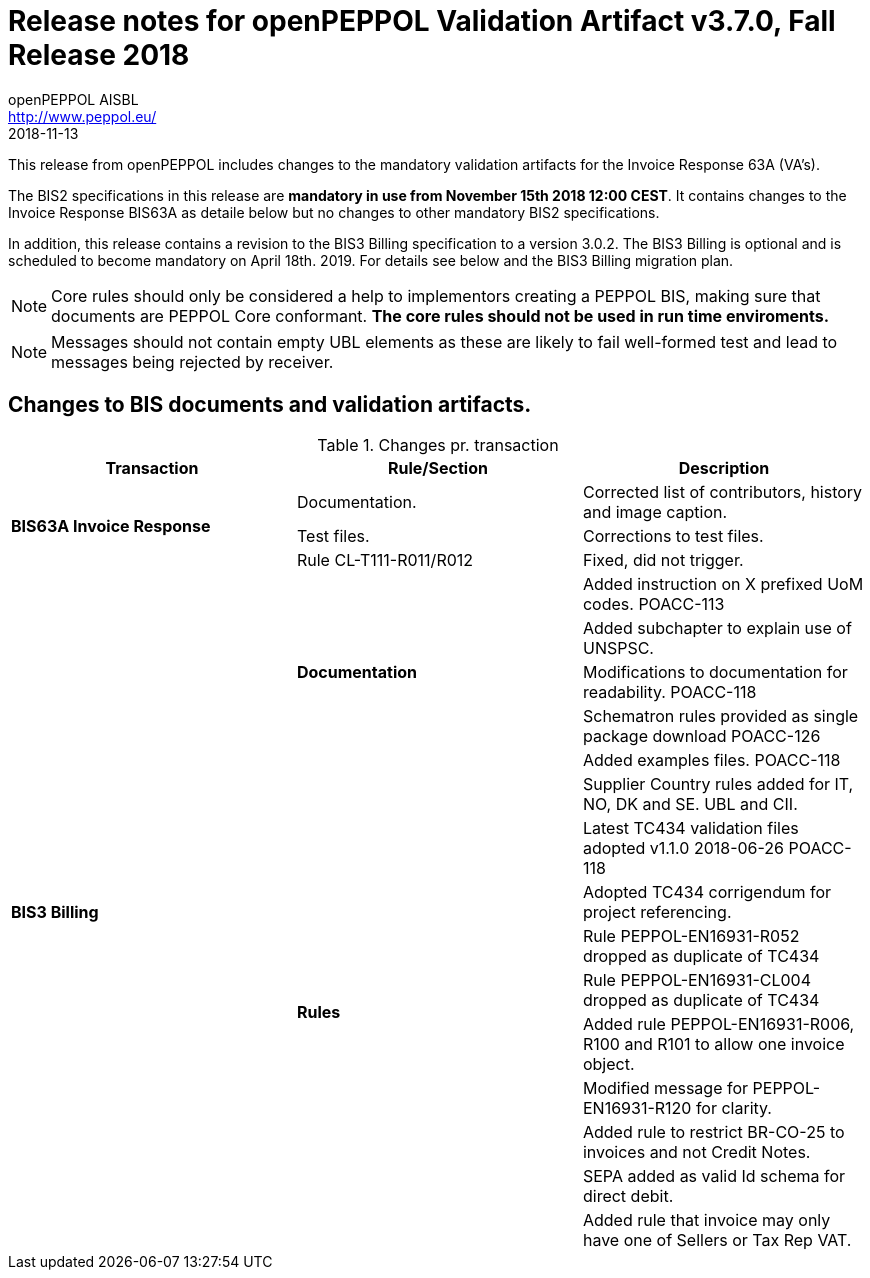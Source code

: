 
= Release notes for openPEPPOL Validation Artifact v3.7.0, Fall Release 2018
openPEPPOL AISBL <http://www.peppol.eu/>
2018-11-13
:icons: font
:source-highlighter: coderay
:sourcedir: .
:imagesdir: images
:title-logo-image: peppol.png

This release from openPEPPOL includes changes to the mandatory validation artifacts for the Invoice Response 63A (VA's). 

The BIS2 specifications in this release are *mandatory in use from November 15th 2018 12:00 CEST*. It contains changes to the Invoice Response BIS63A as detaile below but no changes to other mandatory BIS2 specifications.

In addition, this release contains a revision to the BIS3 Billing specification to a version 3.0.2. The BIS3 Billing is optional and is scheduled to become mandatory on April 18th. 2019. For details see below and the BIS3 Billing migration plan.


****

****
[NOTE]
====
Core rules should only be considered a help to implementors creating a PEPPOL BIS, making sure that documents are PEPPOL Core conformant.
*The core rules should not be used in run time enviroments.*
====
****
****
[NOTE]
====
Messages should not contain empty UBL elements as these are likely to fail well-formed test and lead to messages being rejected by receiver.
====


//


== Changes to BIS documents and validation artifacts.


.Changes pr. transaction
[cols="3", options="header"]
|====
|Transaction|Rule/Section|Description

.3+s|BIS63A Invoice Response
| Documentation.
| Corrected list of contributors, history and image caption.
| Test files.
| Corrections to test files.
| Rule CL-T111-R011/R012
| Fixed, did not trigger.

.15+s|BIS3 Billing
.5+s| Documentation
| Added instruction on X prefixed UoM codes. POACC-113
| Added subchapter to explain use of UNSPSC.
| Modifications to documentation for readability. POACC-118
| Schematron rules provided as single package download POACC-126
| Added examples files. POACC-118
.10+s| Rules
| Supplier Country rules added for IT, NO, DK and SE. UBL and CII.
| Latest TC434 validation files adopted v1.1.0 2018-06-26 POACC-118
| Adopted TC434 corrigendum for project referencing.
| Rule PEPPOL-EN16931-R052 dropped as duplicate of TC434
| Rule PEPPOL-EN16931-CL004 dropped as duplicate of TC434
| Added rule PEPPOL-EN16931-R006, R100 and R101 to allow one invoice object.
| Modified message for PEPPOL-EN16931-R120 for clarity.
| Added rule to restrict BR-CO-25 to invoices and not Credit Notes.
| SEPA added as valid Id schema for direct debit.
| Added rule that invoice may only have one of Sellers or Tax Rep VAT.


|====
